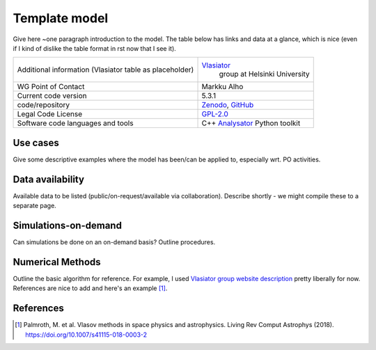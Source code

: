 Template model
================================

Give here ~one paragraph introduction to the model. The table below has links and data at a glance, which is nice (even if I kind of dislike the table format in rst now that I see it).

+------------------------+---------------------------------------------------------------------+
| Additional information | `Vlasiator <https://www.helsinki.fi/en/researchgroups/vlasiator>`_  |
| (Vlasiator table as    |  group at Helsinki University                                       |
| placeholder)           |                                                                     |
+------------------------+---------------------------------------------------------------------+
| WG Point of Contact    | Markku Alho                                                         |
+------------------------+---------------------------------------------------------------------+
| Current code version   | 5.3.1                                                               |
+------------------------+---------------------------------------------------------------------+
| code/repository        | `Zenodo <https://doi.org/10.5281/zenodo.3640593>`_,                 |
|                        | `GitHub <https://github.com/fmihpc/vlasiator>`_                     |
+------------------------+---------------------------------------------------------------------+
| Legal Code License     | `GPL-2.0 <https://www.gnu.org/licenses/old-licenses/gpl-2.0.html>`_ |
+------------------------+---------------------------------------------------------------------+
| Software code          | C++                                                                 |
| languages and tools    | `Analysator <https://github.com/fmihpc/analysator>`_ Python toolkit |
+------------------------+---------------------------------------------------------------------+

Use cases
---------

Give some descriptive examples where the model has been/can be applied to, especially wrt. PO activities.

Data availability
-----------------

Available data to be listed (public/on-request/available via collaboration). Describe shortly - we might compile these to a separate page.

Simulations-on-demand
---------------------

Can simulations be done on an on-demand basis? Outline procedures.

Numerical Methods
-----------------

Outline the basic algorithm for reference. For example, I used `Vlasiator group website description <https://www.helsinki.fi/en/researchgroups/vlasiator>`_ pretty liberally for now. References are nice to add and here's an example [1]_.


References
----------

.. [1] Palmroth, M. et al. Vlasov methods in space physics and astrophysics. Living Rev Comput Astrophys (2018). `<https://doi.org/10.1007/s41115-018-0003-2>`_
